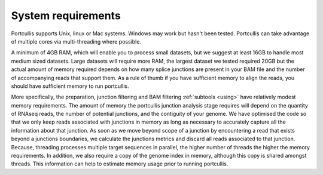 .. _requirements:


System requirements
===================

Portcullis supports Unix, linux or Mac systems.  Windows may work but hasn't been
tested.  Portcullis can take advantage of multiple cores via multi-threading where possible. 

A minimum of 4GB RAM, which will enable you to process small datasets, but
we suggest at least 16GB to handle most medium sized datasets.  
Large datasets will require more RAM, the largest dataset we tested required 20GB 
but the actual amount of memory required depends on how many splice junctions
are present in your BAM file and the number of accompanying reads that support them.
As a rule of thumb if you have sufficient memory to align the reads, you should have
sufficient memory to run portcullis.

More specifically, the preparation, junction filtering and BAM filtering :ref:`subtools <using>` have relatively modest
memory requirements.  The amount of memory the portcullis junction analysis stage requires 
will depend on the quantity of RNAseq reads, the number of potential junctions, 
and the contiguity of your genome.  We have optimised the code so that we only keep reads associated with junctions in memory 
as long as necessary to accurately capture all the information about that junction.  
As soon as we move beyond scope of a junction by encountering a read that exists beyond
a junctions boundaries, we calculate the junctions metrics and discard all reads associated
to that junction.  Because, threading processes multiple target sequences in parallel, the higher number of threads
the higher the memory requirements. In addition, we also require a copy of the genome 
index in memory, although this copy is shared amongst threads.  This information
can help to estimate memory usage prior to running portcullis.
